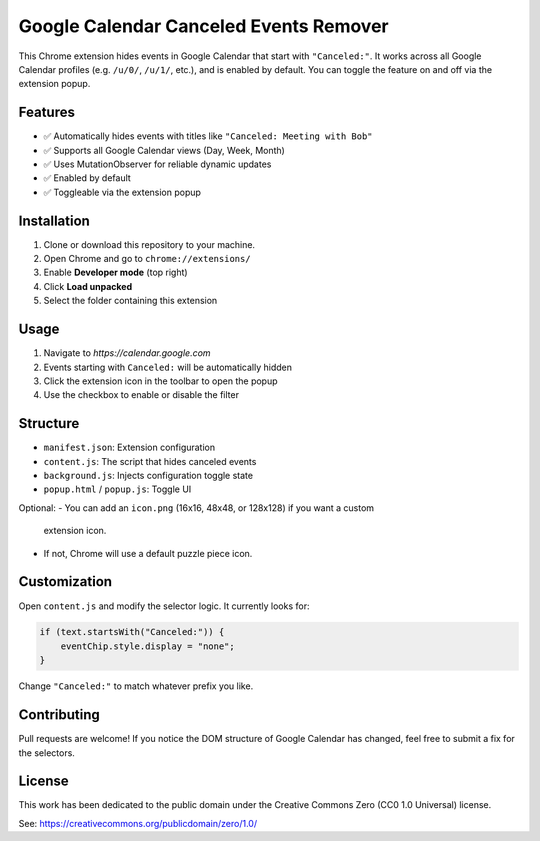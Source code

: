 Google Calendar Canceled Events Remover
========================================

This Chrome extension hides events in Google Calendar that start 
with ``"Canceled:"``. It works across all Google Calendar profiles 
(e.g. ``/u/0/``, ``/u/1/``, etc.), and is enabled by default. You can toggle 
the feature on and off via the extension popup.

Features
--------

- ✅ Automatically hides events with titles like ``"Canceled: Meeting with Bob"``
- ✅ Supports all Google Calendar views (Day, Week, Month)
- ✅ Uses MutationObserver for reliable dynamic updates
- ✅ Enabled by default
- ✅ Toggleable via the extension popup

Installation
------------

1. Clone or download this repository to your machine.
2. Open Chrome and go to ``chrome://extensions/``
3. Enable **Developer mode** (top right)
4. Click **Load unpacked**
5. Select the folder containing this extension

Usage
-----

1. Navigate to `https://calendar.google.com`
2. Events starting with ``Canceled:`` will be automatically hidden
3. Click the extension icon in the toolbar to open the popup
4. Use the checkbox to enable or disable the filter

Structure
---------

- ``manifest.json``: Extension configuration
- ``content.js``: The script that hides canceled events
- ``background.js``: Injects configuration toggle state
- ``popup.html`` / ``popup.js``: Toggle UI

Optional:
- You can add an ``icon.png`` (16x16, 48x48, or 128x128) if you want a custom 
  extension icon.
- If not, Chrome will use a default puzzle piece icon.

Customization
-------------

Open ``content.js`` and modify the selector logic. It currently looks for:

.. code-block:: js

   if (text.startsWith("Canceled:")) {
       eventChip.style.display = "none";
   }

Change ``"Canceled:"`` to match whatever prefix you like.

Contributing
------------

Pull requests are welcome! If you notice the DOM structure of Google Calendar 
has changed, feel free to submit a fix for the selectors.

License
-------

This work has been dedicated to the public domain under the Creative Commons 
Zero (CC0 1.0 Universal) license.

See: https://creativecommons.org/publicdomain/zero/1.0/
